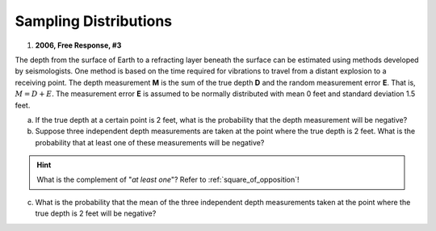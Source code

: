 .. _sampling_distribution_classwork:

======================
Sampling Distributions
======================


1. **2006, Free Response, #3**

The depth from the surface of Earth to a refracting layer beneath the surface can be estimated using methods developed by seismologists. One method is based on the time required for vibrations to travel from a distant explosion to a receiving point. The depth measurement **M** is the sum of the true depth **D** and the random measurement error **E**. That is, :math:`M = D + E`. The measurement error **E** is assumed to be normally distributed with mean 0 feet and standard deviation 1.5 feet.

a. If the true depth at a certain point is 2 feet, what is the probability that the depth measurement will be negative?

b. Suppose three independent depth measurements are taken at the point where the true depth is 2 feet. What is the probability that at least one of these measurements will be negative?

.. hint:: 

    What is the complement of "*at least one*"? Refer to :ref:`square_of_opposition`!

c. What is the probability that the mean of the three independent depth measurements taken at the point where the true depth is 2 feet will be negative?